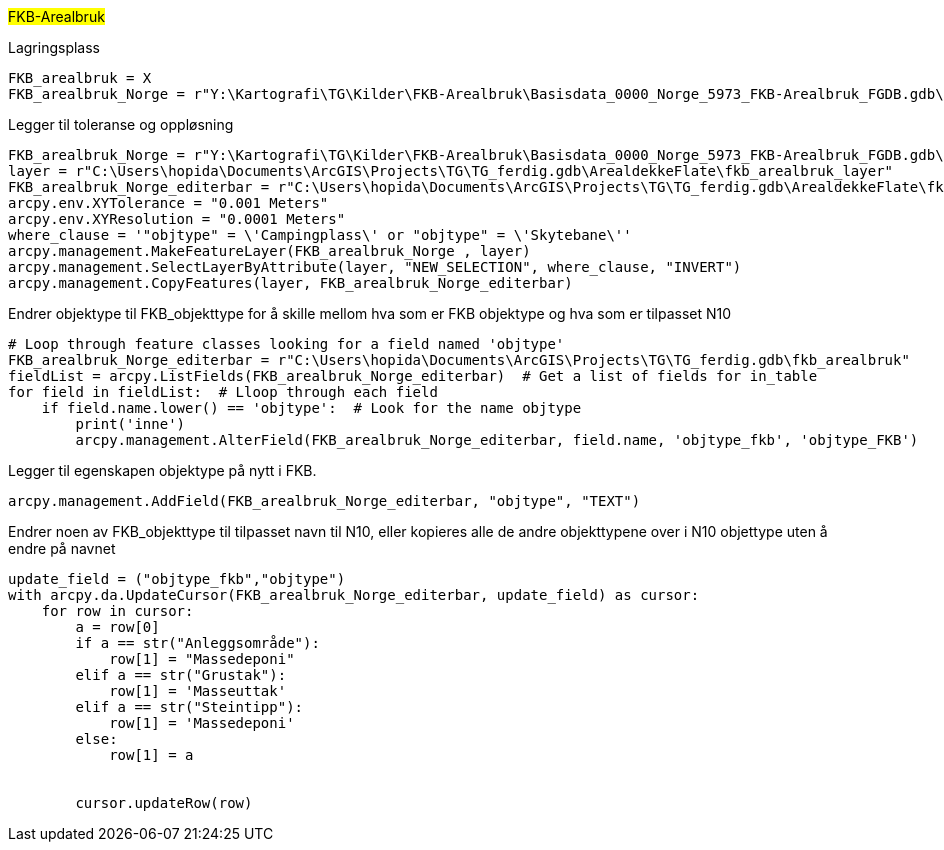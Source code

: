 //FKB- arealbruk

#FKB-Arealbruk#

[.red]#Lagringsplass#
----
FKB_arealbruk = X
FKB_arealbruk_Norge = r"Y:\Kartografi\TG\Kilder\FKB-Arealbruk\Basisdata_0000_Norge_5973_FKB-Arealbruk_FGDB.gdb\fkb_arealbruk_omrade"
----
[.red]#Legger til toleranse og oppløsning#
----
FKB_arealbruk_Norge = r"Y:\Kartografi\TG\Kilder\FKB-Arealbruk\Basisdata_0000_Norge_5973_FKB-Arealbruk_FGDB.gdb\fkb_arealbruk_omrade"
layer = r"C:\Users\hopida\Documents\ArcGIS\Projects\TG\TG_ferdig.gdb\ArealdekkeFlate\fkb_arealbruk_layer"
FKB_arealbruk_Norge_editerbar = r"C:\Users\hopida\Documents\ArcGIS\Projects\TG\TG_ferdig.gdb\ArealdekkeFlate\fkb_arealbruk"
arcpy.env.XYTolerance = "0.001 Meters"
arcpy.env.XYResolution = "0.0001 Meters"
where_clause = '"objtype" = \'Campingplass\' or "objtype" = \'Skytebane\''
arcpy.management.MakeFeatureLayer(FKB_arealbruk_Norge , layer)
arcpy.management.SelectLayerByAttribute(layer, "NEW_SELECTION", where_clause, "INVERT")
arcpy.management.CopyFeatures(layer, FKB_arealbruk_Norge_editerbar)
----
[.red]#Endrer objektype til FKB_objekttype for å skille mellom hva som er FKB objektype og hva som er tilpasset N10#
----
# Loop through feature classes looking for a field named 'objtype'
FKB_arealbruk_Norge_editerbar = r"C:\Users\hopida\Documents\ArcGIS\Projects\TG\TG_ferdig.gdb\fkb_arealbruk"
fieldList = arcpy.ListFields(FKB_arealbruk_Norge_editerbar)  # Get a list of fields for in_table
for field in fieldList:  # Lloop through each field
    if field.name.lower() == 'objtype':  # Look for the name objtype
        print('inne')
        arcpy.management.AlterField(FKB_arealbruk_Norge_editerbar, field.name, 'objtype_fkb', 'objtype_FKB')
----
[.red]#Legger til egenskapen objektype på nytt i FKB.#
----
arcpy.management.AddField(FKB_arealbruk_Norge_editerbar, "objtype", "TEXT")
----
[.red]#Endrer noen av FKB_objekttype til tilpasset navn til N10, eller kopieres alle de andre objekttypene over i N10 objettype uten å endre på navnet#
----
update_field = ("objtype_fkb","objtype")
with arcpy.da.UpdateCursor(FKB_arealbruk_Norge_editerbar, update_field) as cursor:
    for row in cursor:
        a = row[0]
        if a == str("Anleggsområde"):  
            row[1] = "Massedeponi"
        elif a == str("Grustak"): 
            row[1] = 'Masseuttak'
        elif a == str("Steintipp"): 
            row[1] = 'Massedeponi'
        else:
            row[1] = a
       

        cursor.updateRow(row)
----
